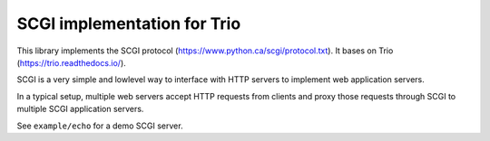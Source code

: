 SCGI implementation for Trio
============================

This library implements the SCGI protocol (https://www.python.ca/scgi/protocol.txt).
It bases on Trio (https://trio.readthedocs.io/).

SCGI is a very simple and lowlevel way to interface with HTTP servers to implement web application servers.

In a typical setup, multiple web servers accept HTTP requests from clients and proxy those requests through
SCGI to multiple SCGI application servers.

See ``example/echo`` for a demo SCGI server.
